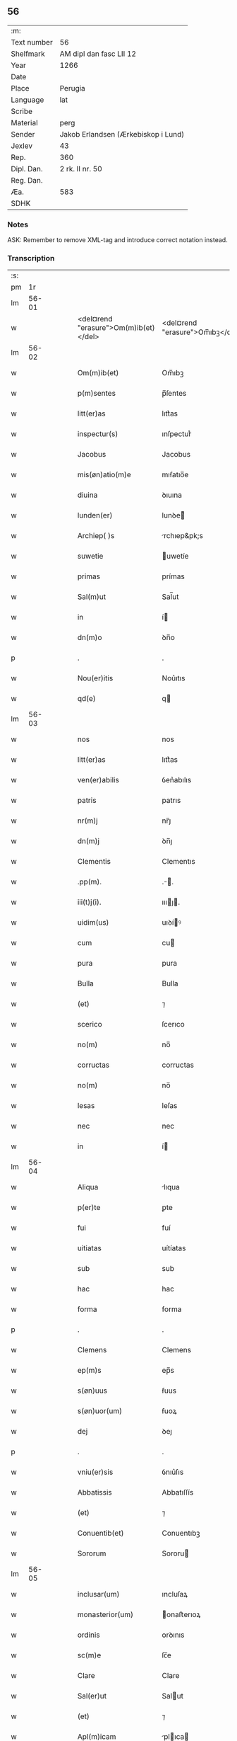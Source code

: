 ** 56
| :m:         |                                     |
| Text number | 56                                  |
| Shelfmark   | AM dipl dan fasc LII 12             |
| Year        | 1266                                |
| Date        |                                     |
| Place       | Perugia                             |
| Language    | lat                                 |
| Scribe      |                                     |
| Material    | perg                                |
| Sender      | Jakob Erlandsen (Ærkebiskop i Lund) |
| Jexlev      | 43                                  |
| Rep.        | 360                                 |
| Dipl. Dan.  | 2 rk. II nr. 50                     |
| Reg. Dan.   |                                     |
| Æa.         | 583                                 |
| SDHK        |                                     |

*** Notes
ASK: Remember to remove XML-tag and introduce correct notation instead.

*** Transcription
| :s: |       |   |   |   |   |                                       |                                 |   |   |   |   |     |   |   |    |             |
| pm  |    1r |   |   |   |   |                                       |                                 |   |   |   |   |     |   |   |    |             |
| lm  | 56-01 |   |   |   |   |                                       |                                 |   |   |   |   |     |   |   |    |             |
| w   |       |   |   |   |   | <del¤rend "erasure">Om(m)ib(et)</del> | <del¤rend "erasure">Om̅ıbꝫ</del> |   |   |   |   | lat |   |   |    |       56-01 |
| lm  | 56-02 |   |   |   |   |                                       |                                 |   |   |   |   |     |   |   |    |             |
| w   |       |   |   |   |   | Om(m)ib(et)                           | Om̅ıbꝫ                           |   |   |   |   | lat |   |   |    |       56-02 |
| w   |       |   |   |   |   | p(m)sentes                            | p̅ſentes                         |   |   |   |   | lat |   |   |    |       56-02 |
| w   |       |   |   |   |   | litt(er)as                            | lıtt͛as                          |   |   |   |   | lat |   |   |    |       56-02 |
| w   |       |   |   |   |   | inspectur(s)                          | ınſpecturᷤ                       |   |   |   |   | lat |   |   |    |       56-02 |
| w   |       |   |   |   |   | Jacobus                               | Jacobus                         |   |   |   |   | lat |   |   |    |       56-02 |
| w   |       |   |   |   |   | mis(øn)atio(m)e                       | mıẜatıo̅e                        |   |   |   |   | lat |   |   |    |       56-02 |
| w   |       |   |   |   |   | diuina                                | ꝺıuına                          |   |   |   |   | lat |   |   |    |       56-02 |
| w   |       |   |   |   |   | lunden(er)                            | lunꝺe͛                          |   |   |   |   | lat |   |   |    |       56-02 |
| w   |       |   |   |   |   | Archiep( )s                           | rchıep&pk;s                    |   |   |   |   | lat |   |   |    |       56-02 |
| w   |       |   |   |   |   | suwetie                               | uwetíe                         |   |   |   |   | lat |   |   |    |       56-02 |
| w   |       |   |   |   |   | primas                                | prímas                          |   |   |   |   | lat |   |   |    |       56-02 |
| w   |       |   |   |   |   | Sal(m)ut                              | Sal̅ut                           |   |   |   |   | lat |   |   |    |       56-02 |
| w   |       |   |   |   |   | in                                    | í                              |   |   |   |   | lat |   |   |    |       56-02 |
| w   |       |   |   |   |   | dn(m)o                                | ꝺn̅o                             |   |   |   |   | lat |   |   |    |       56-02 |
| p   |       |   |   |   |   | .                                     | .                               |   |   |   |   | lat |   |   |    |       56-02 |
| w   |       |   |   |   |   | Nou(er)itis                           | Nou͛ıtıs                         |   |   |   |   | lat |   |   |    |       56-02 |
| w   |       |   |   |   |   | qd(e)                                 | q                              |   |   |   |   | lat |   |   |    |       56-02 |
| lm  | 56-03 |   |   |   |   |                                       |                                 |   |   |   |   |     |   |   |    |             |
| w   |       |   |   |   |   | nos                                   | nos                             |   |   |   |   | lat |   |   |    |       56-03 |
| w   |       |   |   |   |   | litt(er)as                            | lıtt͛as                          |   |   |   |   | lat |   |   |    |       56-03 |
| w   |       |   |   |   |   | ven(er)abilis                         | ỽen͛abılıs                       |   |   |   |   | lat |   |   |    |       56-03 |
| w   |       |   |   |   |   | patris                                | patrıs                          |   |   |   |   | lat |   |   |    |       56-03 |
| w   |       |   |   |   |   | nr(m)j                                | nr̅ȷ                             |   |   |   |   | lat |   |   |    |       56-03 |
| w   |       |   |   |   |   | dn(m)j                                | ꝺn̅ȷ                             |   |   |   |   | lat |   |   |    |       56-03 |
| w   |       |   |   |   |   | Clementis                             | Clementıs                       |   |   |   |   | lat |   |   |    |       56-03 |
| w   |       |   |   |   |   | .pp(m).                               | .̅.                             |   |   |   |   | lat |   |   |    |       56-03 |
| w   |       |   |   |   |   | iii(t)j(i).                           | ıııȷ.                         |   |   |   |   | lat |   |   |    |       56-03 |
| w   |       |   |   |   |   | uidim(us)                             | uıꝺíꝰ                          |   |   |   |   | lat |   |   |    |       56-03 |
| w   |       |   |   |   |   | cum                                   | cu                             |   |   |   |   | lat |   |   |    |       56-03 |
| w   |       |   |   |   |   | pura                                  | pura                            |   |   |   |   | lat |   |   |    |       56-03 |
| w   |       |   |   |   |   | Bulla                                 | Bulla                           |   |   |   |   | lat |   |   |    |       56-03 |
| w   |       |   |   |   |   | (et)                                  | ⁊                               |   |   |   |   | lat |   |   |    |       56-03 |
| w   |       |   |   |   |   | scerico                               | ſcerıco                         |   |   |   |   | lat |   |   |    |       56-03 |
| w   |       |   |   |   |   | no(m)                                 | no̅                              |   |   |   |   | lat |   |   |    |       56-03 |
| w   |       |   |   |   |   | corructas                             | corructas                       |   |   |   |   | lat |   |   |    |       56-03 |
| w   |       |   |   |   |   | no(m)                                 | no̅                              |   |   |   |   | lat |   |   |    |       56-03 |
| w   |       |   |   |   |   | lesas                                 | leſas                           |   |   |   |   | lat |   |   |    |       56-03 |
| w   |       |   |   |   |   | nec                                   | nec                             |   |   |   |   | lat |   |   |    |       56-03 |
| w   |       |   |   |   |   | in                                    | í                              |   |   |   |   | lat |   |   |    |       56-03 |
| lm  | 56-04 |   |   |   |   |                                       |                                 |   |   |   |   |     |   |   |    |             |
| w   |       |   |   |   |   | Aliqua                                | lıqua                          |   |   |   |   | lat |   |   |    |       56-04 |
| w   |       |   |   |   |   | p(er)te                               | ꝑte                             |   |   |   |   | lat |   |   |    |       56-04 |
| w   |       |   |   |   |   | fui                                   | fuí                             |   |   |   |   | lat |   |   |    |       56-04 |
| w   |       |   |   |   |   | uitiatas                              | uítíatas                        |   |   |   |   | lat |   |   |    |       56-04 |
| w   |       |   |   |   |   | sub                                   | sub                             |   |   |   |   | lat |   |   |    |       56-04 |
| w   |       |   |   |   |   | hac                                   | hac                             |   |   |   |   | lat |   |   |    |       56-04 |
| w   |       |   |   |   |   | forma                                 | forma                           |   |   |   |   | lat |   |   |    |       56-04 |
| p   |       |   |   |   |   | .                                     | .                               |   |   |   |   | lat |   |   |    |       56-04 |
| w   |       |   |   |   |   | Clemens                               | Clemens                         |   |   |   |   | lat |   |   |    |       56-04 |
| w   |       |   |   |   |   | ep(m)s                                | ep̅s                             |   |   |   |   | lat |   |   |    |       56-04 |
| w   |       |   |   |   |   | s(øn)uus                              | ẜuus                            |   |   |   |   | lat |   |   |    |       56-04 |
| w   |       |   |   |   |   | s(øn)uor(um)                          | ẜuoꝝ                            |   |   |   |   | lat |   |   |    |       56-04 |
| w   |       |   |   |   |   | dej                                   | ꝺeȷ                             |   |   |   |   | lat |   |   |    |       56-04 |
| p   |       |   |   |   |   | .                                     | .                               |   |   |   |   | lat |   |   |    |       56-04 |
| w   |       |   |   |   |   | vniu(er)sis                           | ỽnıu͛ſıs                         |   |   |   |   | lat |   |   |    |       56-04 |
| w   |       |   |   |   |   | Abbatissis                            | Abbatıſſís                      |   |   |   |   | lat |   |   |    |       56-04 |
| w   |       |   |   |   |   | (et)                                  | ⁊                               |   |   |   |   | lat |   |   |    |       56-04 |
| w   |       |   |   |   |   | Conuentib(et)                         | Conuentıbꝫ                      |   |   |   |   | lat |   |   |    |       56-04 |
| w   |       |   |   |   |   | Sororum                               | Sororu                         |   |   |   |   | lat |   |   |    |       56-04 |
| lm  | 56-05 |   |   |   |   |                                       |                                 |   |   |   |   |     |   |   |    |             |
| w   |       |   |   |   |   | inclusar(um)                          | ıncluſaꝝ                        |   |   |   |   | lat |   |   |    |       56-05 |
| w   |       |   |   |   |   | monasterior(um)                       | onaﬅerıoꝝ                      |   |   |   |   | lat |   |   |    |       56-05 |
| w   |       |   |   |   |   | ordinis                               | orꝺınıs                         |   |   |   |   | lat |   |   |    |       56-05 |
| w   |       |   |   |   |   | sc(m)e                                | ſc̅e                             |   |   |   |   | lat |   |   |    |       56-05 |
| w   |       |   |   |   |   | Clare                                 | Clare                           |   |   |   |   | lat |   |   |    |       56-05 |
| w   |       |   |   |   |   | Sal(er)ut                             | Salut                          |   |   |   |   | lat |   |   |    |       56-05 |
| w   |       |   |   |   |   | (et)                                  | ⁊                               |   |   |   |   | lat |   |   |    |       56-05 |
| w   |       |   |   |   |   | Apl(m)icam                            | plıca                        |   |   |   |   | lat |   |   |    |       56-05 |
| p   |       |   |   |   |   | .                                     | .                               |   |   |   |   | lat |   |   |    |       56-05 |
| w   |       |   |   |   |   | ben(m)                                | be̅                             |   |   |   |   | lat |   |   |    |       56-05 |
| p   |       |   |   |   |   | .                                     | .                               |   |   |   |   | lat |   |   |    |       56-05 |
| w   |       |   |   |   |   | Quanto                                | Quanto                          |   |   |   |   | lat |   |   |    |       56-05 |
| w   |       |   |   |   |   | studiosius                            | ﬅuꝺıoſíus                       |   |   |   |   | lat |   |   |    |       56-05 |
| w   |       |   |   |   |   | deuota                                | ꝺeuota                          |   |   |   |   | lat |   |   |    |       56-05 |
| w   |       |   |   |   |   | mente                                 | mente                           |   |   |   |   | lat |   |   |    |       56-05 |
| w   |       |   |   |   |   | Ac                                    | c                              |   |   |   |   | lat |   |   |    |       56-05 |
| w   |       |   |   |   |   | humili                                | humılı                          |   |   |   |   | lat |   |   |    |       56-05 |
| w   |       |   |   |   |   | diuine                                | ꝺíuíne                          |   |   |   |   | lat |   |   |    |       56-05 |
| w   |       |   |   |   |   | co(m)¦te(m)plationis                  | co̅¦te̅platıonıs                  |   |   |   |   | lat |   |   |    | 56-05—56-06 |
| w   |       |   |   |   |   | uacatis                               | uacatıs                         |   |   |   |   | lat |   |   |    |       56-06 |
| w   |       |   |   |   |   | obsequijs                             | obſequíȷs                       |   |   |   |   | lat |   |   |    |       56-06 |
| p   |       |   |   |   |   | /                                     | /                               |   |   |   |   | lat |   |   |    |       56-06 |
| w   |       |   |   |   |   | tanto                                 | tanto                           |   |   |   |   | lat |   |   |    |       56-06 |
| w   |       |   |   |   |   | libentius                             | líbentıus                       |   |   |   |   | lat |   |   |    |       56-06 |
| w   |       |   |   |   |   | ur(m)e                                | ur̅e                             |   |   |   |   | lat |   |   |    |       56-06 |
| w   |       |   |   |   |   | pacis                                 | pacıs                           |   |   |   |   | lat |   |   |    |       56-06 |
| w   |       |   |   |   |   | p(ro)curamus                          | ꝓcuramus                        |   |   |   |   | lat |   |   |    |       56-06 |
| w   |       |   |   |   |   | co(m)modu(m)                          | co̅moꝺu̅                          |   |   |   |   | lat |   |   |    |       56-06 |
| p   |       |   |   |   |   | /                                     | /                               |   |   |   |   | lat |   |   |    |       56-06 |
| w   |       |   |   |   |   | (et)                                  | ⁊                               |   |   |   |   | lat |   |   |    |       56-06 |
| w   |       |   |   |   |   | quietis                               | quıetıs                         |   |   |   |   | lat |   |   |    |       56-06 |
| p   |       |   |   |   |   | .                                     | .                               |   |   |   |   | lat |   |   |    |       56-06 |
| w   |       |   |   |   |   | Attendentes                           | Attenꝺentes                     |   |   |   |   | lat |   |   |    |       56-06 |
| w   |       |   |   |   |   | igitur                                | ıgıtur                          |   |   |   |   | lat |   |   |    |       56-06 |
| w   |       |   |   |   |   | qd(e)                                 | q                              |   |   |   |   | lat |   |   |    |       56-06 |
| w   |       |   |   |   |   | qua(m)pl(m)a                          | qua̅pla                         |   |   |   |   | lat |   |   |    |       56-06 |
| p   |       |   |   |   |   | .                                     | .                               |   |   |   |   | lat |   |   |    |       56-06 |
| w   |       |   |   |   |   | monast(er)i¦ria                       | onaﬅ͛ı¦rıa                      |   |   |   |   | lat |   |   |    | 56-06—56-07 |
| w   |       |   |   |   |   | ur(m)j                                | ur̅ȷ                             |   |   |   |   | lat |   |   |    |       56-07 |
| w   |       |   |   |   |   | ordinis                               | orꝺínıs                         |   |   |   |   | lat |   |   |    |       56-07 |
| w   |       |   |   |   |   | uarias                                | uarıas                          |   |   |   |   | lat |   |   |    |       56-07 |
| w   |       |   |   |   |   | possessiones                          | poſſeſſıones                    |   |   |   |   | lat |   |   |    |       56-07 |
| w   |       |   |   |   |   | obtineant                             | obtıneant                       |   |   |   |   | lat |   |   |    |       56-07 |
| w   |       |   |   |   |   | idem                                  | ıꝺe                            |   |   |   |   | lat |   |   |    |       56-07 |
| w   |       |   |   |   |   | tam(m)                                | ta̅                             |   |   |   |   | lat |   |   |    |       56-07 |
| w   |       |   |   |   |   | ordo                                  | orꝺo                            |   |   |   |   | lat |   |   |    |       56-07 |
| w   |       |   |   |   |   | in                                    | í                              |   |   |   |   | lat |   |   |    |       56-07 |
| w   |       |   |   |   |   | paup(er)tate                          | pauꝑtate                        |   |   |   |   | lat |   |   |    |       56-07 |
| w   |       |   |   |   |   | fundatur                              | funꝺatur                        |   |   |   |   | lat |   |   |    |       56-07 |
| p   |       |   |   |   |   | .                                     | .                               |   |   |   |   | lat |   |   |    |       56-07 |
| w   |       |   |   |   |   | uosq(et)                              | uoſqꝫ                           |   |   |   |   | lat |   |   |    |       56-07 |
| w   |       |   |   |   |   | uoluntarie                            | uoluntarıe                      |   |   |   |   | lat |   |   |    |       56-07 |
| w   |       |   |   |   |   | paup(er)es                            | pauꝑes                          |   |   |   |   | lat |   |   |    |       56-07 |
| w   |       |   |   |   |   | xp(m)o                                | xp̅o                             |   |   |   |   | lat |   |   |    |       56-07 |
| w   |       |   |   |   |   | pauperi                               | pauperı                         |   |   |   |   | lat |   |   |    |       56-07 |
| w   |       |   |   |   |   | de¦seruitis                           | ꝺe¦ſeruıtıs                     |   |   |   |   | lat |   |   |    | 56-07—56-08 |
| w   |       |   |   |   |   | ur(m)is                               | ur̅ıs                            |   |   |   |   | lat |   |   |    |       56-08 |
| w   |       |   |   |   |   | supplicatio(m)ib(et)                  | ſulıcatıo̅ıbꝫ                   |   |   |   |   | lat |   |   |    |       56-08 |
| w   |       |   |   |   |   | inclinati                             | ınclınatí                       |   |   |   |   | lat |   |   |    |       56-08 |
| p   |       |   |   |   |   | .                                     | .                               |   |   |   |   | lat |   |   |    |       56-08 |
| w   |       |   |   |   |   | ut                                    | ut                              |   |   |   |   | lat |   |   |    |       56-08 |
| w   |       |   |   |   |   | uos                                   | uos                             |   |   |   |   | lat |   |   |    |       56-08 |
| w   |       |   |   |   |   | seu                                   | ſeu                             |   |   |   |   | lat |   |   |    |       56-08 |
| w   |       |   |   |   |   | ur(m)m                                | ur̅                             |   |   |   |   | lat |   |   |    |       56-08 |
| w   |       |   |   |   |   | Alique                                | lıque                          |   |   |   |   | lat |   |   |    |       56-08 |
| w   |       |   |   |   |   | Ad                                    | ꝺ                              |   |   |   |   | lat |   |   |    |       56-08 |
| w   |       |   |   |   |   | exhibendum                            | exhíbenꝺu                      |   |   |   |   | lat |   |   |    |       56-08 |
| w   |       |   |   |   |   | p(ro)curatio(m)es                     | ꝓcuratío̅es                      |   |   |   |   | lat |   |   |    |       56-08 |
| w   |       |   |   |   |   | Aliquas                               | lıquas                         |   |   |   |   | lat |   |   |    |       56-08 |
| w   |       |   |   |   |   | legatis                               | legatıs                         |   |   |   |   | lat |   |   |    |       56-08 |
| w   |       |   |   |   |   | ul(m)                                 | ul̅                              |   |   |   |   | lat |   |   |    |       56-08 |
| w   |       |   |   |   |   | nu(m)tijs                             | u̅tíȷs                          |   |   |   |   | lat |   |   |    |       56-08 |
| w   |       |   |   |   |   | Apl(m)ice                             | plıce                         |   |   |   |   | lat |   |   |    |       56-08 |
| w   |       |   |   |   |   | sedi(s)                               | ſeꝺıᷤ                            |   |   |   |   | lat |   |   |    |       56-08 |
| lm  | 56-09 |   |   |   |   |                                       |                                 |   |   |   |   |     |   |   |    |             |
| w   |       |   |   |   |   | siue                                  | ſıue                            |   |   |   |   | lat |   |   |    |       56-09 |
| w   |       |   |   |   |   | Ad                                    | ꝺ                              |   |   |   |   | lat |   |   |    |       56-09 |
| w   |       |   |   |   |   | p(m)standam                           | p̅ﬅanꝺa                         |   |   |   |   | lat |   |   |    |       56-09 |
| w   |       |   |   |   |   | subuentione(m)                        | ſubuentıone̅                     |   |   |   |   | lat |   |   |    |       56-09 |
| w   |       |   |   |   |   | quancu(m)q(et)                        | quancu̅qꝫ                        |   |   |   |   | lat |   |   |    |       56-09 |
| w   |       |   |   |   |   | ul(m)                                 | ul                             |   |   |   |   | lat |   |   |    |       56-09 |
| w   |       |   |   |   |   | ad                                    | aꝺ                              |   |   |   |   | lat |   |   |    |       56-09 |
| w   |       |   |   |   |   | co(m)tribuendu(m)                     | co̅trıbuenꝺu̅                     |   |   |   |   | lat |   |   |    |       56-09 |
| w   |       |   |   |   |   | in                                    | ı                              |   |   |   |   | lat |   |   |    |       56-09 |
| w   |       |   |   |   |   | exactionib(et)                        | exactíonıbꝫ                     |   |   |   |   | lat |   |   |    |       56-09 |
| w   |       |   |   |   |   | ul(m)                                 | ul̅                              |   |   |   |   | lat |   |   |    |       56-09 |
| w   |       |   |   |   |   | collectis                             | collectıs                       |   |   |   |   | lat |   |   |    |       56-09 |
| w   |       |   |   |   |   | seu                                   | ſeu                             |   |   |   |   | lat |   |   |    |       56-09 |
| w   |       |   |   |   |   | subsidijs                             | ſubſıꝺıs                       |   |   |   |   | lat |   |   |    |       56-09 |
| w   |       |   |   |   |   | Aliquib(et)                           | lıquıbꝫ                        |   |   |   |   | lat |   |   |    |       56-09 |
| w   |       |   |   |   |   | p(er)                                 | ꝑ                               |   |   |   |   | lat |   |   |    |       56-09 |
| w   |       |   |   |   |   | litt(er)as                            | lıtt͛as                          |   |   |   |   | lat |   |   |    |       56-09 |
| w   |       |   |   |   |   | dc(m)e                                | ꝺc̅e                             |   |   |   |   | lat |   |   |    |       56-09 |
| w   |       |   |   |   |   | sedi(s)                               | ſeꝺıᷤ                            |   |   |   |   | lat |   |   |    |       56-09 |
| lm  | 56-10 |   |   |   |   |                                       |                                 |   |   |   |   |     |   |   |    |             |
| w   |       |   |   |   |   | Aut                                   | ut                             |   |   |   |   | lat |   |   |    |       56-10 |
| w   |       |   |   |   |   | legator(um)                           | legatoꝝ                         |   |   |   |   | lat |   |   |    |       56-10 |
| w   |       |   |   |   |   | ul(m)                                 | ul̅                              |   |   |   |   | lat |   |   |    |       56-10 |
| w   |       |   |   |   |   | nuntior(um)                           | untıoꝝ                         |   |   |   |   | lat |   |   |    |       56-10 |
| w   |       |   |   |   |   | ip(m)or(um)                           | ıp̅oꝝ                            |   |   |   |   | lat |   |   |    |       56-10 |
| w   |       |   |   |   |   | seu                                   | ſeu                             |   |   |   |   | lat |   |   |    |       56-10 |
| w   |       |   |   |   |   | Rector(um)                            | Rectoꝝ                          |   |   |   |   | lat |   |   |    |       56-10 |
| w   |       |   |   |   |   | Terrar(um)                            | Terraꝝ                          |   |   |   |   | lat |   |   |    |       56-10 |
| w   |       |   |   |   |   | ul(m)                                 | ul̅                              |   |   |   |   | lat |   |   |    |       56-10 |
| w   |       |   |   |   |   | Regionu(m)                            | Regıonu̅                         |   |   |   |   | lat |   |   |    |       56-10 |
| w   |       |   |   |   |   | quaru(m)cu(m)q(et)                    | quaru̅cu̅qꝫ                       |   |   |   |   | lat |   |   |    |       56-10 |
| w   |       |   |   |   |   | minime                                | míníme                          |   |   |   |   | lat |   |   |    |       56-10 |
| w   |       |   |   |   |   | teneamini                             | teneamíní                       |   |   |   |   | lat |   |   |    |       56-10 |
| p   |       |   |   |   |   | .                                     | .                               |   |   |   |   | lat |   |   |    |       56-10 |
| w   |       |   |   |   |   | nec                                   | nec                             |   |   |   |   | lat |   |   |    |       56-10 |
| w   |       |   |   |   |   | Ad                                    | ꝺ                              |   |   |   |   | lat |   |   |    |       56-10 |
| w   |       |   |   |   |   | id                                    | ıꝺ                              |   |   |   |   | lat |   |   |    |       56-10 |
| w   |       |   |   |   |   | cogi                                  | cogí                            |   |   |   |   | lat |   |   |    |       56-10 |
| w   |       |   |   |   |   | possitis                              | poſſıtıs                        |   |   |   |   | lat |   |   |    |       56-10 |
| w   |       |   |   |   |   | etiam                                 | etıa                           |   |   |   |   | lat |   |   |    |       56-10 |
| lm  | 56-11 |   |   |   |   |                                       |                                 |   |   |   |   |     |   |   |    |             |
| w   |       |   |   |   |   | si                                    | ſı                              |   |   |   |   | lat |   |   |    |       56-11 |
| w   |       |   |   |   |   | in                                    | ı                              |   |   |   |   | lat |   |   |    |       56-11 |
| w   |       |   |   |   |   | hui(us)modi                           | huıꝰmoꝺí                        |   |   |   |   | lat |   |   |    |       56-11 |
| w   |       |   |   |   |   | sedis                                 | ſeꝺıs                           |   |   |   |   | lat |   |   |    |       56-11 |
| w   |       |   |   |   |   | eiu(us)dem                            | eıuꝰꝺe                         |   |   |   |   | lat |   |   |    |       56-11 |
| w   |       |   |   |   |   | contineatur                           | contíneatur                     |   |   |   |   | lat |   |   |    |       56-11 |
| w   |       |   |   |   |   | litt(er)is                            | lıtt͛ıs                          |   |   |   |   | lat |   |   |    |       56-11 |
| p   |       |   |   |   |   | .                                     | .                               |   |   |   |   | lat |   |   |    |       56-11 |
| w   |       |   |   |   |   | qd(e)                                 | q                              |   |   |   |   | lat |   |   |    |       56-11 |
| w   |       |   |   |   |   | Ad                                    | ꝺ                              |   |   |   |   | lat |   |   |    |       56-11 |
| w   |       |   |   |   |   | queuis                                | queuıs                          |   |   |   |   | lat |   |   |    |       56-11 |
| w   |       |   |   |   |   | exempta                               | exempta                         |   |   |   |   | lat |   |   |    |       56-11 |
| w   |       |   |   |   |   | (et)                                  | ⁊                               |   |   |   |   | lat |   |   |    |       56-11 |
| w   |       |   |   |   |   | no(m)                                 | no̅                              |   |   |   |   | lat |   |   |    |       56-11 |
| w   |       |   |   |   |   | exempta                               | exempta                         |   |   |   |   | lat |   |   |    |       56-11 |
| w   |       |   |   |   |   | loca                                  | loca                            |   |   |   |   | lat |   |   |    |       56-11 |
| w   |       |   |   |   |   | (et)                                  | ⁊                               |   |   |   |   | lat |   |   |    |       56-11 |
| w   |       |   |   |   |   | monast(er)ia                          | monaﬅ͛ıa                         |   |   |   |   | lat |   |   |    |       56-11 |
| w   |       |   |   |   |   | se                                    | ſe                              |   |   |   |   | lat |   |   |    |       56-11 |
| w   |       |   |   |   |   | extendant                             | extenꝺant                       |   |   |   |   | lat |   |   |    |       56-11 |
| w   |       |   |   |   |   | (et)                                  | ⁊                               |   |   |   |   | lat |   |   |    |       56-11 |
| w   |       |   |   |   |   | Aliqua                                | lıqua                          |   |   |   |   | lat |   |   |    |       56-11 |
| lm  | 56-12 |   |   |   |   |                                       |                                 |   |   |   |   |     |   |   |    |             |
| w   |       |   |   |   |   | eis                                   | eís                             |   |   |   |   | lat |   |   |    |       56-12 |
| w   |       |   |   |   |   | cui(us)cu(m)q(et)                     | cuıꝰcu̅qꝫ                        |   |   |   |   | lat |   |   |    |       56-12 |
| w   |       |   |   |   |   | tenoris                               | tenorıs                         |   |   |   |   | lat |   |   |    |       56-12 |
| w   |       |   |   |   |   | existat                               | exıﬅat                          |   |   |   |   | lat |   |   |    |       56-12 |
| w   |       |   |   |   |   | ip(m)ius                              | ıp̅ıus                           |   |   |   |   | lat |   |   |    |       56-12 |
| w   |       |   |   |   |   | sedis                                 | ſeꝺıs                           |   |   |   |   | lat |   |   |    |       56-12 |
| w   |       |   |   |   |   | indulgentia                           | ınꝺulgentıa                     |   |   |   |   | lat |   |   |    |       56-12 |
| w   |       |   |   |   |   | no(m)                                 | no̅                              |   |   |   |   | lat |   |   |    |       56-12 |
| w   |       |   |   |   |   | obsistat                              | obſıﬅat                         |   |   |   |   | lat |   |   |    |       56-12 |
| p   |       |   |   |   |   | .                                     | .                               |   |   |   |   | lat |   |   |    |       56-12 |
| w   |       |   |   |   |   | nisi                                  | nıſı                            |   |   |   |   | lat |   |   |    |       56-12 |
| w   |       |   |   |   |   | forsan                                | forſa                          |   |   |   |   | lat |   |   |    |       56-12 |
| w   |       |   |   |   |   | litt(er)e                             | lıtt͛e                           |   |   |   |   | lat |   |   |    |       56-12 |
| w   |       |   |   |   |   | ip(m)e                                | ıp̅e                             |   |   |   |   | lat |   |   |    |       56-12 |
| w   |       |   |   |   |   | dc(m)e                                | ꝺc̅e                             |   |   |   |   | lat |   |   |    |       56-12 |
| w   |       |   |   |   |   | sedis                                 | ſeꝺıs                           |   |   |   |   | lat |   |   |    |       56-12 |
| w   |       |   |   |   |   | de                                    | ꝺe                              |   |   |   |   | lat |   |   |    |       56-12 |
| w   |       |   |   |   |   | indulto                               | ınꝺulto                         |   |   |   |   | lat |   |   |    |       56-12 |
| w   |       |   |   |   |   | hui(us)mo(m)i                         | huıꝰmo̅ı                         |   |   |   |   | lat |   |   |    |       56-12 |
| w   |       |   |   |   |   | (et)                                  | ⁊                               |   |   |   |   | lat |   |   |    |       56-12 |
| w   |       |   |   |   |   | ordine                                | orꝺıne                          |   |   |   |   | lat |   |   |    |       56-12 |
| p   |       |   |   |   |   | /                                     | /                               |   |   |   |   | lat |   |   |    |       56-12 |
| lm  | 56-13 |   |   |   |   |                                       |                                 |   |   |   |   |     |   |   |    |             |
| w   |       |   |   |   |   | ur(m)o                                | ur̅o                             |   |   |   |   | lat |   |   |    |       56-13 |
| w   |       |   |   |   |   | plena(m)                              | plena̅                           |   |   |   |   | lat |   |   |    |       56-13 |
| w   |       |   |   |   |   | (et)                                  | ⁊                               |   |   |   |   | lat |   |   |    |       56-13 |
| w   |       |   |   |   |   | exp(m)ssam                            | exp̅ſſa                         |   |   |   |   | lat |   |   |    |       56-13 |
| w   |       |   |   |   |   | fecerint                              | fecerınt                        |   |   |   |   | lat |   |   |    |       56-13 |
| w   |       |   |   |   |   | mentione(m)                           | mentıone̅                        |   |   |   |   | lat |   |   |    |       56-13 |
| w   |       |   |   |   |   | Auctoritate                           | uctorıtate                     |   |   |   |   | lat |   |   |    |       56-13 |
| w   |       |   |   |   |   | uob(m)                                | uob̅                             |   |   |   |   | lat |   |   |    |       56-13 |
| w   |       |   |   |   |   | p(m)sentiu(m)                         | p̅ſentıu̅                         |   |   |   |   | lat |   |   |    |       56-13 |
| w   |       |   |   |   |   | indulgemus                            | ınꝺulgemus                      |   |   |   |   | lat |   |   |    |       56-13 |
| p   |       |   |   |   |   | .                                     | .                               |   |   |   |   | lat |   |   |    |       56-13 |
| w   |       |   |   |   |   | nos                                   | os                             |   |   |   |   | lat |   |   |    |       56-13 |
| w   |       |   |   |   |   | enim                                  | ení                            |   |   |   |   | lat |   |   |    |       56-13 |
| w   |       |   |   |   |   | decernim(us)                          | ꝺecernıꝰ                       |   |   |   |   | lat |   |   |    |       56-13 |
| w   |       |   |   |   |   | irritas                               | ırrıtas                         |   |   |   |   | lat |   |   |    |       56-13 |
| w   |       |   |   |   |   | (et)                                  | ⁊                               |   |   |   |   | lat |   |   |    |       56-13 |
| w   |       |   |   |   |   | inanes                                | ınanes                          |   |   |   |   | lat |   |   |    |       56-13 |
| w   |       |   |   |   |   | int(er)¦dicti                         | ınt͛¦ꝺıctı                       |   |   |   |   | lat |   |   |    | 56-13—56-14 |
| w   |       |   |   |   |   | suspensionis                          | ſuſpenſıonıs                    |   |   |   |   | lat |   |   |    |       56-14 |
| w   |       |   |   |   |   | (et)                                  | ⁊                               |   |   |   |   | lat |   |   |    |       56-14 |
| w   |       |   |   |   |   | exco(m)icationis                      | exco̅ıcatıonıs                   |   |   |   |   | lat |   |   |    |       56-14 |
| w   |       |   |   |   |   | sni(m)as                              | ſní̅as                           |   |   |   |   | lat |   |   |    |       56-14 |
| w   |       |   |   |   |   | siquas                                | ſıquas                          |   |   |   |   | lat |   |   |    |       56-14 |
| w   |       |   |   |   |   | in                                    | í                              |   |   |   |   | lat |   |   |    |       56-14 |
| w   |       |   |   |   |   | uos                                   | uos                             |   |   |   |   | lat |   |   |    |       56-14 |
| w   |       |   |   |   |   | ul(m)                                 | ul̅                              |   |   |   |   | lat |   |   |    |       56-14 |
| w   |       |   |   |   |   | aliquam                               | alíqua                         |   |   |   |   | lat |   |   |    |       56-14 |
| w   |       |   |   |   |   | ur(m)um                               | ur̅u                            |   |   |   |   | lat |   |   |    |       56-14 |
| w   |       |   |   |   |   | Aut                                   | ut                             |   |   |   |   | lat |   |   |    |       56-14 |
| w   |       |   |   |   |   | Aliqud(e)                             | lıqu                          |   |   |   |   | lat |   |   |    |       56-14 |
| w   |       |   |   |   |   | monast(er)ior(um)                     | onaﬅ͛ıoꝝ                        |   |   |   |   | lat |   |   |    |       56-14 |
| w   |       |   |   |   |   | ur(m)or(um)                           | ur̅oꝝ                            |   |   |   |   | lat |   |   |    |       56-14 |
| w   |       |   |   |   |   | seu                                   | ſeu                             |   |   |   |   | lat |   |   |    |       56-14 |
| w   |       |   |   |   |   | quoscu(m)q(et)                        | quoſcu̅qꝫ                        |   |   |   |   | lat |   |   |    |       56-14 |
| w   |       |   |   |   |   | Alio(s)                               | lıoᷤ                            |   |   |   |   | lat |   |   |    |       56-14 |
| lm  | 56-15 |   |   |   |   |                                       |                                 |   |   |   |   |     |   |   |    |             |
| w   |       |   |   |   |   | occasione                             | occaſıone                       |   |   |   |   | lat |   |   |    |       56-15 |
| w   |       |   |   |   |   | ur(m)i                                | ur̅ı                             |   |   |   |   | lat |   |   |    |       56-15 |
| w   |       |   |   |   |   | p(m)missor(um)                        | p̅míſſoꝝ                         |   |   |   |   | lat |   |   |    |       56-15 |
| w   |       |   |   |   |   | p(m)textu                             | p̅textu                          |   |   |   |   | lat |   |   |    |       56-15 |
| w   |       |   |   |   |   | contra                                | contra                          |   |   |   |   | lat |   |   |    |       56-15 |
| w   |       |   |   |   |   | hui(us)modi                           | huıꝰmoꝺí                        |   |   |   |   | lat |   |   |    |       56-15 |
| w   |       |   |   |   |   | co(m)cessionis                        | co̅ceſſıonís                     |   |   |   |   | lat |   |   |    |       56-15 |
| w   |       |   |   |   |   | nr(m)e                                | nr̅e                             |   |   |   |   | lat |   |   |    |       56-15 |
| w   |       |   |   |   |   | tenorem                               | tenore                         |   |   |   |   | lat |   |   |    |       56-15 |
| w   |       |   |   |   |   | p(er)                                 | ꝑ                               |   |   |   |   | lat |   |   |    |       56-15 |
| w   |       |   |   |   |   | quencu(m)q(et)                        | quencu̅qꝫ                        |   |   |   |   | lat |   |   |    |       56-15 |
| w   |       |   |   |   |   | de                                    | ꝺe                              |   |   |   |   | lat |   |   | =  |       56-15 |
| w   |       |   |   |   |   | cetero                                | cetero                          |   |   |   |   | lat |   |   | == |       56-15 |
| w   |       |   |   |   |   | contig(er)it                          | contıg͛ıt                        |   |   |   |   | lat |   |   |    |       56-15 |
| w   |       |   |   |   |   | promulgari                            | promulgarí                      |   |   |   |   | lat |   |   |    |       56-15 |
| p   |       |   |   |   |   | .                                     | .                               |   |   |   |   | lat |   |   |    |       56-15 |
| w   |       |   |   |   |   | nulli                                 | ullı                           |   |   |   |   | lat |   |   |    |       56-15 |
| lm  | 56-16 |   |   |   |   |                                       |                                 |   |   |   |   |     |   |   |    |             |
| w   |       |   |   |   |   | ergo                                  | ergo                            |   |   |   |   | lat |   |   |    |       56-16 |
| w   |       |   |   |   |   | om(m)io                               | om̅ıo                            |   |   |   |   | lat |   |   |    |       56-16 |
| w   |       |   |   |   |   | homi(m)um                             | homı̅u                          |   |   |   |   | lat |   |   |    |       56-16 |
| w   |       |   |   |   |   | liceat                                | lıceat                          |   |   |   |   | lat |   |   |    |       56-16 |
| w   |       |   |   |   |   | ha(m)c                                | ha̅c                             |   |   |   |   | lat |   |   |    |       56-16 |
| w   |       |   |   |   |   | paginam                               | pagına                         |   |   |   |   | lat |   |   |    |       56-16 |
| w   |       |   |   |   |   | nr(m)e                                | nr̅e                             |   |   |   |   | lat |   |   |    |       56-16 |
| w   |       |   |   |   |   | co(m)cessionis                        | co̅ceſſıonís                     |   |   |   |   | lat |   |   |    |       56-16 |
| w   |       |   |   |   |   | (et)                                  | ⁊                               |   |   |   |   | lat |   |   |    |       56-16 |
| w   |       |   |   |   |   | co(m)stitutionis                      | co̅ﬅıtutıonıs                    |   |   |   |   | lat |   |   |    |       56-16 |
| w   |       |   |   |   |   | infringere                            | ınfríngere                      |   |   |   |   | lat |   |   |    |       56-16 |
| w   |       |   |   |   |   | ul(m)                                 | ul̅                              |   |   |   |   | lat |   |   |    |       56-16 |
| w   |       |   |   |   |   | ei                                    | eí                              |   |   |   |   | lat |   |   |    |       56-16 |
| w   |       |   |   |   |   | Ausu                                  | uſu                            |   |   |   |   | lat |   |   |    |       56-16 |
| w   |       |   |   |   |   | temerario                             | temerarıo                       |   |   |   |   | lat |   |   |    |       56-16 |
| w   |       |   |   |   |   | contraire                             | contraıre                       |   |   |   |   | lat |   |   |    |       56-16 |
| p   |       |   |   |   |   | .                                     | .                               |   |   |   |   | lat |   |   |    |       56-16 |
| w   |       |   |   |   |   | Siquis                                | Sıquís                          |   |   |   |   | lat |   |   |    |       56-16 |
| lm  | 56-17 |   |   |   |   |                                       |                                 |   |   |   |   |     |   |   |    |             |
| w   |       |   |   |   |   | Au(m)t                                | u̅t                             |   |   |   |   | lat |   |   |    |       56-17 |
| w   |       |   |   |   |   | hoc                                   | hoc                             |   |   |   |   | lat |   |   |    |       56-17 |
| w   |       |   |   |   |   | Attemptare                            | ttemptare                      |   |   |   |   | lat |   |   |    |       56-17 |
| w   |       |   |   |   |   | p(m)sumpserit                         | p̅ſumpſerıt                      |   |   |   |   | lat |   |   |    |       56-17 |
| w   |       |   |   |   |   | indignatione(m)                       | ınꝺıgnatıone̅                    |   |   |   |   | lat |   |   |    |       56-17 |
| w   |       |   |   |   |   | om(m)ipotentis                        | om̅ıpotentıs                     |   |   |   |   | lat |   |   |    |       56-17 |
| w   |       |   |   |   |   | dei                                   | ꝺeí                             |   |   |   |   | lat |   |   |    |       56-17 |
| p   |       |   |   |   |   | /                                     | /                               |   |   |   |   | lat |   |   |    |       56-17 |
| w   |       |   |   |   |   | (et)                                  | ⁊                               |   |   |   |   | lat |   |   |    |       56-17 |
| w   |       |   |   |   |   | beator(um)                            | beatoꝝ                          |   |   |   |   | lat |   |   |    |       56-17 |
| w   |       |   |   |   |   | Petri                                 | Petrí                           |   |   |   |   | lat |   |   |    |       56-17 |
| w   |       |   |   |   |   | (et)                                  | ⁊                               |   |   |   |   | lat |   |   |    |       56-17 |
| w   |       |   |   |   |   | Pauli                                 | Paulı                           |   |   |   |   | lat |   |   |    |       56-17 |
| w   |       |   |   |   |   | Apl(m)or(um)                          | ploꝝ                          |   |   |   |   | lat |   |   |    |       56-17 |
| w   |       |   |   |   |   | eius                                  | eíuſ                            |   |   |   |   | lat |   |   |    |       56-17 |
| w   |       |   |   |   |   | se                                    | ſe                              |   |   |   |   | lat |   |   |    |       56-17 |
| w   |       |   |   |   |   | nou(er)it                             | nou͛ıt                           |   |   |   |   | lat |   |   |    |       56-17 |
| w   |       |   |   |   |   | incur-¦surum                          | íncur-¦ſuru                    |   |   |   |   | lat |   |   |    | 56-17—56-18 |
| p   |       |   |   |   |   | .                                     | .                               |   |   |   |   | lat |   |   |    |       56-18 |
| w   |       |   |   |   |   | Dat(m)                                | Dat̅                             |   |   |   |   | lat |   |   |    |       56-18 |
| w   |       |   |   |   |   | Perusij                               | Peruſí                         |   |   |   |   | lat |   |   |    |       56-18 |
| w   |       |   |   |   |   | .xij.                                 | .xí.                           |   |   |   |   | lat |   |   |    |       56-18 |
| w   |       |   |   |   |   | kl(m)                                 | kl                             |   |   |   |   | lat |   |   |    |       56-18 |
| w   |       |   |   |   |   | decemb( )                             | ꝺecembꝶ                         |   |   |   |   | lat |   |   |    |       56-18 |
| w   |       |   |   |   |   | Pontificatus                          | Pontıfıcatus                    |   |   |   |   | lat |   |   |    |       56-18 |
| w   |       |   |   |   |   | nr(m)j                                | nr̅ȷ                             |   |   |   |   | lat |   |   |    |       56-18 |
| w   |       |   |   |   |   | Anno                                  | nno                            |   |   |   |   | lat |   |   |    |       56-18 |
| w   |       |   |   |   |   | primo                                 | prímo                           |   |   |   |   | lat |   |   |    |       56-18 |
| p   |       |   |   |   |   |                                      |                                |   |   |   |   | lat |   |   |    |       56-18 |
| lm  | 56-19 |   |   |   |   |                                       |                                 |   |   |   |   |     |   |   |    |             |
| w   |       |   |   |   |   | Hoc                                   | Hoc                             |   |   |   |   | lat |   |   |    |       56-19 |
| w   |       |   |   |   |   | Actum                                 | ctu                           |   |   |   |   | lat |   |   |    |       56-19 |
| w   |       |   |   |   |   | est                                   | eﬅ                              |   |   |   |   | lat |   |   |    |       56-19 |
| w   |       |   |   |   |   | Perusij                               | Peruſí                         |   |   |   |   | lat |   |   |    |       56-19 |
| p   |       |   |   |   |   | .                                     | .                               |   |   |   |   | lat |   |   |    |       56-19 |
| w   |       |   |   |   |   | Anno                                  | nno                            |   |   |   |   | lat |   |   |    |       56-19 |
| w   |       |   |   |   |   | dn(m)j                                | ꝺn̅ȷ                             |   |   |   |   | lat |   |   |    |       56-19 |
| w   |       |   |   |   |   | mil(m)io                              | ıl̅ıo                           |   |   |   |   | lat |   |   |    |       56-19 |
| w   |       |   |   |   |   | .cc(o).                               | .ᴄᴄͦ.                            |   |   |   |   | lat |   |   |    |       56-19 |
| w   |       |   |   |   |   | .lxvj(o).                             | .lxỽȷͦ.                          |   |   |   |   | lat |   |   |    |       56-19 |
| w   |       |   |   |   |   | Jn                                    | J                              |   |   |   |   | lat |   |   |    |       56-19 |
| w   |       |   |   |   |   | cui(us)                               | cuıꝰ                            |   |   |   |   | lat |   |   |    |       56-19 |
| w   |       |   |   |   |   | rej                                   | re                             |   |   |   |   | lat |   |   |    |       56-19 |
| w   |       |   |   |   |   | testimoniu(m)                         | teﬅımonıu̅                       |   |   |   |   | lat |   |   |    |       56-19 |
| w   |       |   |   |   |   | presentes                             | preſentes                       |   |   |   |   | lat |   |   |    |       56-19 |
| w   |       |   |   |   |   | litteras                              | lıtteras                        |   |   |   |   | lat |   |   |    |       56-19 |
| w   |       |   |   |   |   | fieri                                 | fıerí                           |   |   |   |   | lat |   |   |    |       56-19 |
| lm  | 56-20 |   |   |   |   |                                       |                                 |   |   |   |   |     |   |   |    |             |
| w   |       |   |   |   |   | fecimus                               | fecımus                         |   |   |   |   | lat |   |   |    |       56-20 |
| w   |       |   |   |   |   | (et)                                  | ⁊                               |   |   |   |   | lat |   |   |    |       56-20 |
| w   |       |   |   |   |   | nr(m)o                                | nr̅o                             |   |   |   |   | lat |   |   |    |       56-20 |
| w   |       |   |   |   |   | sigillo                               | ſıgıllo                         |   |   |   |   | lat |   |   |    |       56-20 |
| w   |       |   |   |   |   | muniri                                | munırí                          |   |   |   |   | lat |   |   |    |       56-20 |
| p   |       |   |   |   |   | .                                     | .                               |   |   |   |   | lat |   |   |    |       56-20 |
| :e: |       |   |   |   |   |                                       |                                 |   |   |   |   |     |   |   |    |             |
